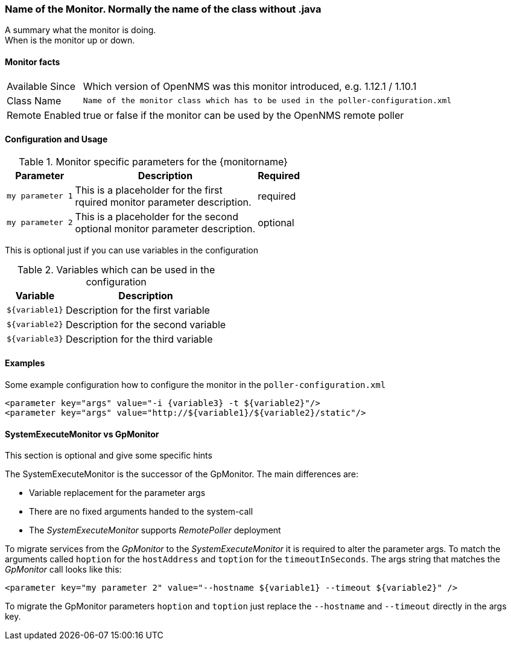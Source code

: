 // This is a template which can be copied for creating a new monitor documentation
// !!! PLEASE DON'T INCLUDE THIS FILE INTO THE BUILD PROCESS !!!

=== Name of the Monitor. Normally the name of the class without .java

A summary what the monitor is doing. +
When is the monitor up or down.

==== Monitor facts

[options="autowidth"]
|===
| Available Since | Which version of OpenNMS was this monitor introduced, e.g. 1.12.1 / 1.10.1
| Class Name | `Name of the monitor class which has to be used in the poller-configuration.xml`
| Remote Enabled | true or false if the monitor can be used by the OpenNMS remote poller
|===

==== Configuration and Usage

.Monitor specific parameters for the {monitorname}
[options="header, autowidth"]
|===
| Parameter | Description                                    | Required
| `my parameter 1` | This is a placeholder for the first +
                     rquired monitor parameter description.  | required
| `my parameter 2` | This is a placeholder for the second +
                     optional monitor parameter description. | optional
|===

This is optional just if you can use variables in the configuration

.Variables which can be used in the configuration
[options="header, autowidth"]
|===
| Variable        | Description
| `${variable1}`  | Description for the first variable
| `${variable2}`  | Description for the second variable
| `${variable3}`  | Description for the third variable
|===

==== Examples
Some example configuration how to configure the monitor in the `poller-configuration.xml`
[source, xml]
----
<parameter key="args" value="-i {variable3} -t ${variable2}"/>
<parameter key="args" value="http://${variable1}/${variable2}/static"/>
----

.This section is optional and give some specific hints
==== SystemExecuteMonitor vs GpMonitor

The SystemExecuteMonitor is the successor of the GpMonitor. The main differences are:

* Variable replacement for the parameter args
* There are no fixed arguments handed to the system-call
* The _SystemExecuteMonitor_ supports _RemotePoller_ deployment

To migrate services from the _GpMonitor_ to the _SystemExecuteMonitor_ it is required to alter the parameter args.
To match the arguments called `hoption` for the `hostAddress` and `toption` for the `timeoutInSeconds`.
The args string that matches the _GpMonitor_ call looks like this:

[source, xml]
----
<parameter key="my parameter 2" value="--hostname ${variable1} --timeout ${variable2}" />
----

To migrate the GpMonitor parameters `hoption` and `toption` just replace the `--hostname` and `--timeout` directly in the args key.
